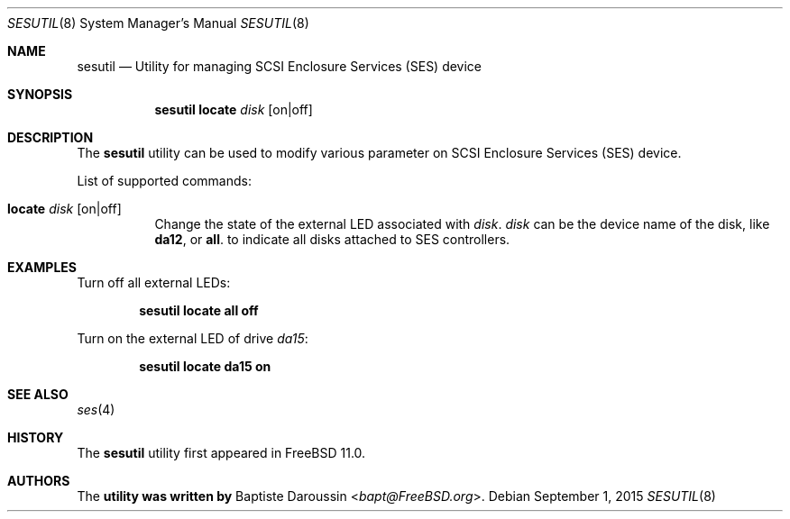 .\" Copyright (c) 2015 Baptiste Daroussin <bapt@FreeBSD.org>
.\" All rights reserved.
.\"
.\" Redistribution and use in source and binary forms, with or without
.\" modification, are permitted provided that the following conditions
.\" are met:
.\" 1. Redistributions of source code must retain the above copyright
.\"    notice, this list of conditions and the following disclaimer.
.\" 2. Redistributions in binary form must reproduce the above copyright
.\"    notice, this list of conditions and the following disclaimer in the
.\"    documentation and/or other materials provided with the distribution.
.\"
.\" THIS SOFTWARE IS PROVIDED BY THE AUTHOR AND CONTRIBUTORS ``AS IS'' AND
.\" ANY EXPRESS OR IMPLIED WARRANTIES, INCLUDING, BUT NOT LIMITED TO, THE
.\" IMPLIED WARRANTIES OF MERCHANTABILITY AND FITNESS FOR A PARTICULAR PURPOSE
.\" ARE DISCLAIMED.  IN NO EVENT SHALL THE AUTHOR OR CONTRIBUTORS BE LIABLE
.\" FOR ANY DIRECT, INDIRECT, INCIDENTAL, SPECIAL, EXEMPLARY, OR CONSEQUENTIAL
.\" DAMAGES (INCLUDING, BUT NOT LIMITED TO, PROCUREMENT OF SUBSTITUTE GOODS
.\" OR SERVICES; LOSS OF USE, DATA, OR PROFITS; OR BUSINESS INTERRUPTION)
.\" HOWEVER CAUSED AND ON ANY THEORY OF LIABILITY, WHETHER IN CONTRACT, STRICT
.\" LIABILITY, OR TORT (INCLUDING NEGLIGENCE OR OTHERWISE) ARISING IN ANY WAY
.\" OUT OF THE USE OF THIS SOFTWARE, EVEN IF ADVISED OF THE POSSIBILITY OF
.\" SUCH DAMAGE.
.\"
.\" $FreeBSD$
.\"
.Dd September 1, 2015
.Dt SESUTIL 8
.Os
.Sh NAME
.Nm sesutil
.Nd Utility for managing SCSI Enclosure Services (SES) device
.Sh SYNOPSIS
.Nm
.Cm locate Ar disk Bq on|off
.Sh DESCRIPTION
The
.Nm
utility can be used to modify various parameter on SCSI Enclosure Services
(SES) device.
.Pp
List of supported commands:
.Bl -tag -width indent
.It Cm locate Ar disk Bq on|off
Change the state of the external LED associated with
.Ar disk .
.Ar disk
can be the device name of the disk, like
.Cm da12 ,
or
.Cm all .
to indicate all disks attached to SES controllers.
.El
.Sh EXAMPLES
Turn off all external LEDs:
.Pp
.Dl Nm Cm locate all off
.Pp
Turn on the external LED of drive
.Pa da15 :
.Pp
.Dl Nm Cm locate da15 on
.Sh SEE ALSO
.Xr ses 4
.Sh HISTORY
The
.Nm
utility first appeared in
.Fx 11.0 .
.Sh AUTHORS
The
.Nm utility was written by
.An Baptiste Daroussin Aq Mt bapt@FreeBSD.org .

